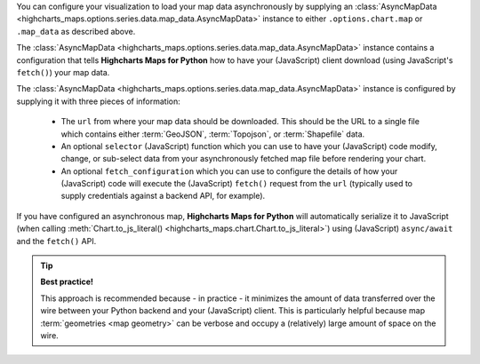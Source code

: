 You can configure your visualization to load your map data asynchronously by
supplying an
:class:`AsyncMapData <highcharts_maps.options.series.data.map_data.AsyncMapData>`
instance to either ``.options.chart.map`` or ``.map_data`` as described above.

The
:class:`AsyncMapData <highcharts_maps.options.series.data.map_data.AsyncMapData>`
instance contains a configuration that tells **Highcharts Maps for Python** how to have
your (JavaScript) client download (using JavaScript's ``fetch()``) your map data.

The
:class:`AsyncMapData <highcharts_maps.options.series.data.map_data.AsyncMapData>`
instance is configured by supplying it with three pieces of information:

  * The ``url`` from where your map data should be downloaded. This should be
    the URL to a single file which contains either :term:`GeoJSON`,
    :term:`Topojson`, or :term:`Shapefile` data.
  * An optional ``selector`` (JavaScript) function which you can use to have your
    (JavaScript) code modify, change, or sub-select data from your asynchronously
    fetched map file before rendering your chart.
  * An optional ``fetch_configuration`` which you can use to configure the details
    of how your (JavaScript) code will execute the (JavaScript) ``fetch()``
    request from the ``url`` (typically used to supply credentials against a
    backend API, for example).

If you have configured an asynchronous map, **Highcharts Maps for Python** will
automatically serialize it to JavaScript (when calling
:meth:`Chart.to_js_literal() <highcharts_maps.chart.Chart.to_js_literal>`)
using (JavaScript) ``async/await`` and the ``fetch()`` API.

.. tip::

  **Best practice!**

  This approach is recommended because - in practice - it minimizes the amount
  of data transferred over the wire between your Python backend and your
  (JavaScript) client. This is particularly helpful because map
  :term:`geometries <map geometry>` can be verbose and occupy a (relatively)
  large amount of space on the wire.
